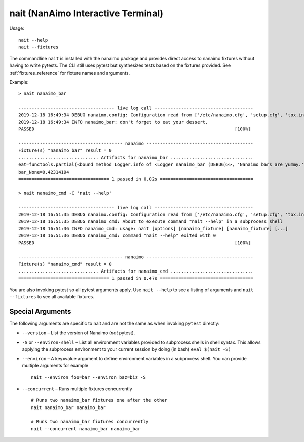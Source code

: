 .. _nait:

*************************************
nait (NanAimo Interactive Terminal)
*************************************

Usage::

    nait --help
    nait --fixtures

The commandline ``nait`` is installed with the nanaimo package and provides direct access to
nanaimo fixtures without having to write pytests. The CLI still uses pytest but synthesizes
tests based on the fixtures provided. See :ref:`fixtures_reference` for fixture names and arguments.

Example::

    > nait nanaimo_bar

    ------------------------------------ live log call -------------------------------------
    2019-12-18 16:49:34 DEBUG nanaimo.config: Configuration read from ['/etc/nanaimo.cfg', 'setup.cfg', 'tox.ini']
    2019-12-18 16:49:34 INFO nanaimo_bar: don't forget to eat your dessert.
    PASSED                                                                           [100%]

    --------------------------------------- nanaimo ----------------------------------------
    Fixture(s) "nanaimo_bar" result = 0
    .............................. Artifacts for nanaimo_bar ...............................
    eat=functools.partial(<bound method Logger.info of <Logger nanaimo_bar (DEBUG)>>, 'Nanaimo bars are yummy.')
    bar_None=0.42314194
    ================================== 1 passed in 0.02s ===================================

    > nait nanaimo_cmd -C 'nait --help'

    ------------------------------------ live log call -------------------------------------
    2019-12-18 16:51:35 DEBUG nanaimo.config: Configuration read from ['/etc/nanaimo.cfg', 'setup.cfg', 'tox.ini']
    2019-12-18 16:51:35 DEBUG nanaimo_cmd: About to execute command "nait --help" in a subprocess shell
    2019-12-18 16:51:36 INFO nanaimo_cmd: usage: nait [options] [nanaimo_fixture] [nanaimo_fixture] [...]
    2019-12-18 16:51:36 DEBUG nanaimo_cmd: command "nait --help" exited with 0
    PASSED                                                                           [100%]

    --------------------------------------- nanaimo ----------------------------------------
    Fixture(s) "nanaimo_cmd" result = 0
    .............................. Artifacts for nanaimo_cmd ...............................
    ================================== 1 passed in 0.47s ===================================

You are also invoking pytest so all pytest arguments apply. Use ``nait --help`` to see a listing of arguments
and ``nait --fixtures`` to see all available fixtures.

Special Arguments
===================================================================================================

The following arguments are specific to nait and are not the same as when invoking ``pytest`` directly:

- ``--version`` – List the version of Nanaimo (`not` pytest).
- ``-S`` or ``--environ-shell`` – List all environment variables provided to subprocess shells in shell syntax.
  This allows applying the subprocess environment to your current session by doing (in bash) ``eval $(nait -S)``
- ``--environ`` – A key=value argument to define environment variables in a subprocess shell. You can provide
  multiple arguments for example ::

    nait --environ foo=bar --environ baz=biz -S
- ``--concurrent`` – Runs multiple fixtures concurrently ::

    # Runs two nanaimo_bar fixtures one after the other
    nait nanaimo_bar nanaimo_bar

    # Runs two nanaimo_bar fixtures concurrently
    nait --concurrent nanaimo_bar nanaimo_bar
